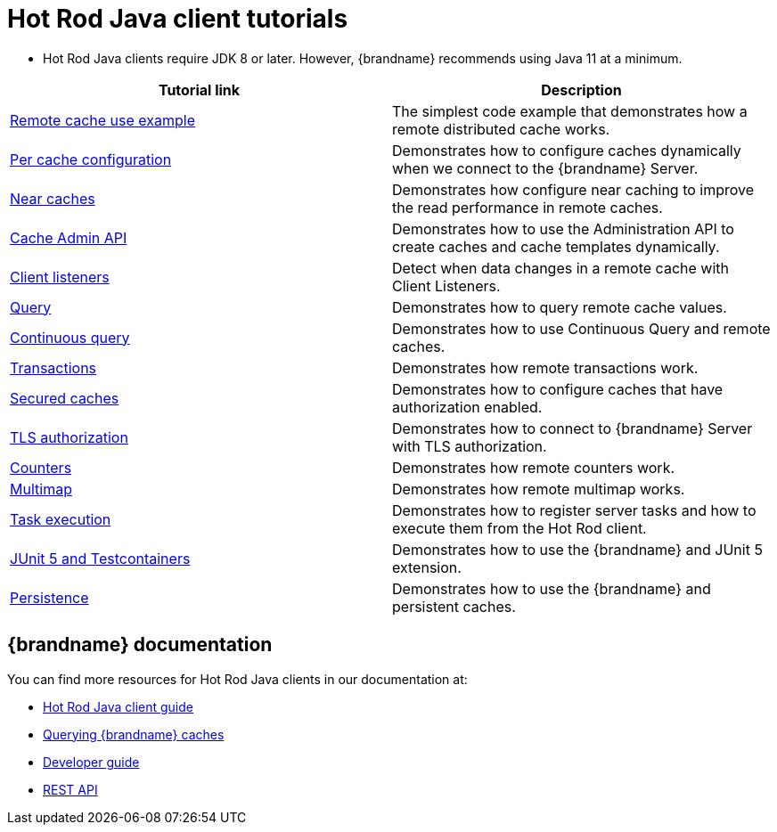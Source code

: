 [id='hotrod-java-tutorials_{context}']
= Hot Rod Java client tutorials

* Hot Rod Java clients require JDK 8 or later. However, {brandname} recommends using Java 11 at a minimum.

[%header,cols=2*]
|===
|Tutorial link
|Description

|link:{repository}/infinispan-remote/cache[Remote cache use example]
|The simplest code example that demonstrates how a remote distributed cache works.

|link:{repository}/infinispan-remote/per-cache-configuration[Per cache configuration]
|Demonstrates how to configure caches dynamically when we connect to the {brandname} Server.

|link:{repository}/infinispan-remote/near-cache[Near caches]
|Demonstrates how configure near caching to improve the read performance in remote caches.

|link:{repository}/infinispan-remote/cache-admin-api[Cache Admin API]
|Demonstrates how to use the Administration API to create caches and cache templates dynamically.

|link:{repository}/infinispan-remote/listeners[Client listeners]
|Detect when data changes in a remote cache with Client Listeners.

|link:{repository}/infinispan-remote/query[Query]
|Demonstrates how to query remote cache values.

|link:{repository}/infinispan-remote/continuous-query[Continuous query]
|Demonstrates how to use Continuous Query and remote caches.

|link:{repository}/infinispan-remote/transactions[Transactions]
|Demonstrates how remote transactions work.

|link:{repository}/infinispan-remote/security/secured-cache[Secured caches]
|Demonstrates how to configure caches that have authorization enabled.

|link:{repository}/infinispan-remote/security/tls-authorization[TLS authorization]
|Demonstrates how to connect to {brandname} Server with TLS authorization.

|link:{repository}/infinispan-remote/counter[Counters]
|Demonstrates how remote counters work.

|link:{repository}/infinispan-remote/multimap[Multimap]
|Demonstrates how remote multimap works.

|link:{repository}/infinispan-remote/tasks[Task execution]
|Demonstrates how to register server tasks and how to execute them from the Hot Rod client.

|link:{repository}/infinispan-remote/junit5[JUnit 5 and Testcontainers]
|Demonstrates how to use the {brandname} and JUnit 5 extension.

|link:{repository}/infinispan-remote/persistence[Persistence]
|Demonstrates how to use the {brandname} and persistent caches.

|===

[discrete]
== {brandname} documentation

You can find more resources for Hot Rod Java clients in our documentation at:

* link:{hotrod_docs}[Hot Rod Java client guide]
* link:{query_docs}[Querying {brandname} caches]
* link:{dev_docs}[Developer guide]
* link:{rest_docs}[REST API]
